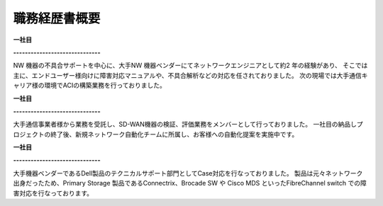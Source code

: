 職務経歴書概要
=============


**一社目**  
  
**------------------------------**  

NW 機器の不具合サポートを中心に、大手NW 機器ベンダーにてネットワークエンジニアとして約2 年の経験があり、  
そこでは主に、エンドユーザー様向けに障害対応マニュアルや、不具合解析などの対応を任されておりました。  
次の現場では大手通信キャリア様の環境でACIの構築業務を行っておりました。  
  
  
**一社目**  
  
**------------------------------**  
  
大手通信事業者様から業務を受託し、SD-WAN機器の検証、評価業務をメンバーとして行っておりました。  
一社目の納品しプロジェクトの終了後、新規ネットワーク自動化チームに所属し、お客様への自動化提案を実施中です。  
  
  
**一社目**  
  
**------------------------------**  
  
大手機器ベンダーであるDell製品のテクニカルサポート部門としてCase対応を行なっておりました。  
製品は元々ネットワーク出身だったため、Primary Storage 製品であるConnectrix、Brocade SW や Cisco  
MDS といったFibreChannel switch での障害対応を行なっております。  
